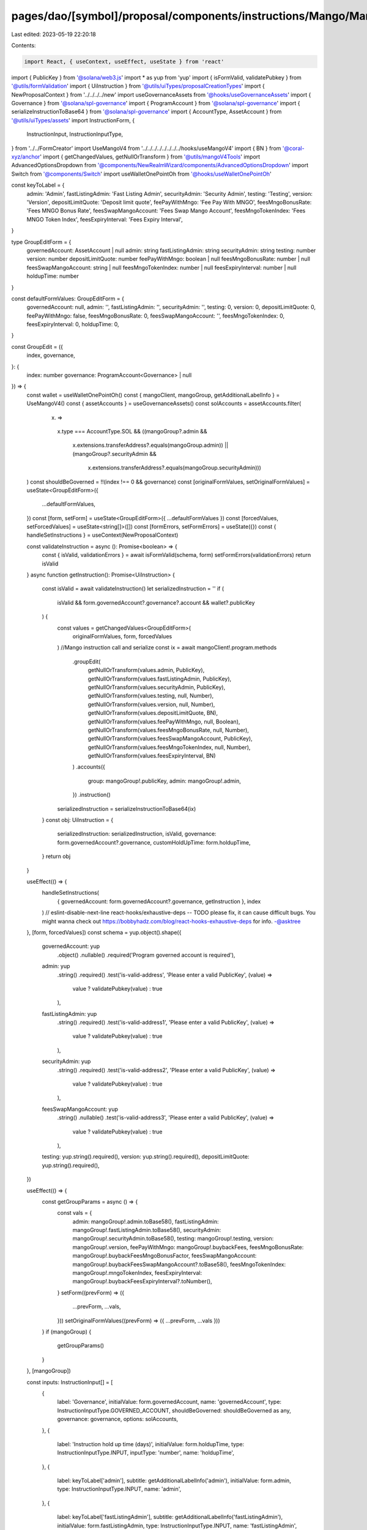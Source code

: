 pages/dao/[symbol]/proposal/components/instructions/Mango/MangoV4/GroupEdit.tsx
===============================================================================

Last edited: 2023-05-19 22:20:18

Contents:

.. code-block:: tsx

    import React, { useContext, useEffect, useState } from 'react'
import { PublicKey } from '@solana/web3.js'
import * as yup from 'yup'
import { isFormValid, validatePubkey } from '@utils/formValidation'
import { UiInstruction } from '@utils/uiTypes/proposalCreationTypes'
import { NewProposalContext } from '../../../../new'
import useGovernanceAssets from '@hooks/useGovernanceAssets'
import { Governance } from '@solana/spl-governance'
import { ProgramAccount } from '@solana/spl-governance'
import { serializeInstructionToBase64 } from '@solana/spl-governance'
import { AccountType, AssetAccount } from '@utils/uiTypes/assets'
import InstructionForm, {
  InstructionInput,
  InstructionInputType,
} from '../../FormCreator'
import UseMangoV4 from '../../../../../../../../hooks/useMangoV4'
import { BN } from '@coral-xyz/anchor'
import { getChangedValues, getNullOrTransform } from '@utils/mangoV4Tools'
import AdvancedOptionsDropdown from '@components/NewRealmWizard/components/AdvancedOptionsDropdown'
import Switch from '@components/Switch'
import useWalletOnePointOh from '@hooks/useWalletOnePointOh'

const keyToLabel = {
  admin: 'Admin',
  fastListingAdmin: 'Fast Listing Admin',
  securityAdmin: 'Security Admin',
  testing: 'Testing',
  version: 'Version',
  depositLimitQuote: 'Deposit limit quote',
  feePayWithMngo: 'Fee Pay With MNGO',
  feesMngoBonusRate: 'Fees MNGO Bonus Rate',
  feesSwapMangoAccount: 'Fees Swap Mango Account',
  feesMngoTokenIndex: 'Fees MNGO Token Index',
  feesExpiryInterval: 'Fees Expiry Interval',
}

type GroupEditForm = {
  governedAccount: AssetAccount | null
  admin: string
  fastListingAdmin: string
  securityAdmin: string
  testing: number
  version: number
  depositLimitQuote: number
  feePayWithMngo: boolean | null
  feesMngoBonusRate: number | null
  feesSwapMangoAccount: string | null
  feesMngoTokenIndex: number | null
  feesExpiryInterval: number | null
  holdupTime: number
}

const defaultFormValues: GroupEditForm = {
  governedAccount: null,
  admin: '',
  fastListingAdmin: '',
  securityAdmin: '',
  testing: 0,
  version: 0,
  depositLimitQuote: 0,
  feePayWithMngo: false,
  feesMngoBonusRate: 0,
  feesSwapMangoAccount: '',
  feesMngoTokenIndex: 0,
  feesExpiryInterval: 0,
  holdupTime: 0,
}

const GroupEdit = ({
  index,
  governance,
}: {
  index: number
  governance: ProgramAccount<Governance> | null
}) => {
  const wallet = useWalletOnePointOh()
  const { mangoClient, mangoGroup, getAdditionalLabelInfo } = UseMangoV4()
  const { assetAccounts } = useGovernanceAssets()
  const solAccounts = assetAccounts.filter(
    (x) =>
      x.type === AccountType.SOL &&
      ((mangoGroup?.admin &&
        x.extensions.transferAddress?.equals(mangoGroup.admin)) ||
        (mangoGroup?.securityAdmin &&
          x.extensions.transferAddress?.equals(mangoGroup.securityAdmin)))
  )
  const shouldBeGoverned = !!(index !== 0 && governance)
  const [originalFormValues, setOriginalFormValues] = useState<GroupEditForm>({
    ...defaultFormValues,
  })
  const [form, setForm] = useState<GroupEditForm>({ ...defaultFormValues })
  const [forcedValues, setForcedValues] = useState<string[]>([])
  const [formErrors, setFormErrors] = useState({})
  const { handleSetInstructions } = useContext(NewProposalContext)

  const validateInstruction = async (): Promise<boolean> => {
    const { isValid, validationErrors } = await isFormValid(schema, form)
    setFormErrors(validationErrors)
    return isValid
  }
  async function getInstruction(): Promise<UiInstruction> {
    const isValid = await validateInstruction()
    let serializedInstruction = ''
    if (
      isValid &&
      form.governedAccount?.governance?.account &&
      wallet?.publicKey
    ) {
      const values = getChangedValues<GroupEditForm>(
        originalFormValues,
        form,
        forcedValues
      )
      //Mango instruction call and serialize
      const ix = await mangoClient!.program.methods
        .groupEdit(
          getNullOrTransform(values.admin, PublicKey),
          getNullOrTransform(values.fastListingAdmin, PublicKey),
          getNullOrTransform(values.securityAdmin, PublicKey),
          getNullOrTransform(values.testing, null, Number),
          getNullOrTransform(values.version, null, Number),
          getNullOrTransform(values.depositLimitQuote, BN),
          getNullOrTransform(values.feePayWithMngo, null, Boolean),
          getNullOrTransform(values.feesMngoBonusRate, null, Number),
          getNullOrTransform(values.feesSwapMangoAccount, PublicKey),
          getNullOrTransform(values.feesMngoTokenIndex, null, Number),
          getNullOrTransform(values.feesExpiryInterval, BN)
        )
        .accounts({
          group: mangoGroup!.publicKey,
          admin: mangoGroup!.admin,
        })
        .instruction()

      serializedInstruction = serializeInstructionToBase64(ix)
    }
    const obj: UiInstruction = {
      serializedInstruction: serializedInstruction,
      isValid,
      governance: form.governedAccount?.governance,
      customHoldUpTime: form.holdupTime,
    }
    return obj
  }

  useEffect(() => {
    handleSetInstructions(
      { governedAccount: form.governedAccount?.governance, getInstruction },
      index
    )
    // eslint-disable-next-line react-hooks/exhaustive-deps -- TODO please fix, it can cause difficult bugs. You might wanna check out https://bobbyhadz.com/blog/react-hooks-exhaustive-deps for info. -@asktree
  }, [form, forcedValues])
  const schema = yup.object().shape({
    governedAccount: yup
      .object()
      .nullable()
      .required('Program governed account is required'),
    admin: yup
      .string()
      .required()
      .test('is-valid-address', 'Please enter a valid PublicKey', (value) =>
        value ? validatePubkey(value) : true
      ),
    fastListingAdmin: yup
      .string()
      .required()
      .test('is-valid-address1', 'Please enter a valid PublicKey', (value) =>
        value ? validatePubkey(value) : true
      ),
    securityAdmin: yup
      .string()
      .required()
      .test('is-valid-address2', 'Please enter a valid PublicKey', (value) =>
        value ? validatePubkey(value) : true
      ),
    feesSwapMangoAccount: yup
      .string()
      .nullable()
      .test('is-valid-address3', 'Please enter a valid PublicKey', (value) =>
        value ? validatePubkey(value) : true
      ),
    testing: yup.string().required(),
    version: yup.string().required(),
    depositLimitQuote: yup.string().required(),
  })

  useEffect(() => {
    const getGroupParams = async () => {
      const vals = {
        admin: mangoGroup!.admin.toBase58(),
        fastListingAdmin: mangoGroup!.fastListingAdmin.toBase58(),
        securityAdmin: mangoGroup!.securityAdmin.toBase58(),
        testing: mangoGroup!.testing,
        version: mangoGroup!.version,
        feePayWithMngo: mangoGroup!.buybackFees,
        feesMngoBonusRate: mangoGroup!.buybackFeesMngoBonusFactor,
        feesSwapMangoAccount: mangoGroup!.buybackFeesSwapMangoAccount?.toBase58(),
        feesMngoTokenIndex: mangoGroup!.mngoTokenIndex,
        feesExpiryInterval: mangoGroup!.buybackFeesExpiryInterval?.toNumber(),
      }
      setForm((prevForm) => ({
        ...prevForm,
        ...vals,
      }))
      setOriginalFormValues((prevForm) => ({ ...prevForm, ...vals }))
    }
    if (mangoGroup) {
      getGroupParams()
    }
  }, [mangoGroup])

  const inputs: InstructionInput[] = [
    {
      label: 'Governance',
      initialValue: form.governedAccount,
      name: 'governedAccount',
      type: InstructionInputType.GOVERNED_ACCOUNT,
      shouldBeGoverned: shouldBeGoverned as any,
      governance: governance,
      options: solAccounts,
    },
    {
      label: 'Instruction hold up time (days)',
      initialValue: form.holdupTime,
      type: InstructionInputType.INPUT,
      inputType: 'number',
      name: 'holdupTime',
    },
    {
      label: keyToLabel['admin'],
      subtitle: getAdditionalLabelInfo('admin'),
      initialValue: form.admin,
      type: InstructionInputType.INPUT,
      name: 'admin',
    },
    {
      label: keyToLabel['fastListingAdmin'],
      subtitle: getAdditionalLabelInfo('fastListingAdmin'),
      initialValue: form.fastListingAdmin,
      type: InstructionInputType.INPUT,
      name: 'fastListingAdmin',
    },
    {
      label: keyToLabel['securityAdmin'],
      subtitle: getAdditionalLabelInfo('securityAdmin'),
      initialValue: form.securityAdmin,
      type: InstructionInputType.INPUT,
      name: 'securityAdmin',
    },
    {
      label: keyToLabel['testing'],
      subtitle: getAdditionalLabelInfo('testing'),
      initialValue: form.testing,
      type: InstructionInputType.INPUT,
      inputType: 'number',
      name: 'testing',
    },
    {
      label: keyToLabel['version'],
      subtitle: getAdditionalLabelInfo('version'),
      initialValue: form.version,
      type: InstructionInputType.INPUT,
      inputType: 'number',
      name: 'version',
    },
    {
      label: keyToLabel['depositLimitQuote'],
      subtitle: getAdditionalLabelInfo('depositLimitQuote'),
      initialValue: form.depositLimitQuote,
      type: InstructionInputType.INPUT,
      inputType: 'number',
      name: 'depositLimitQuote',
    },
    {
      label: keyToLabel['feePayWithMngo'],
      initialValue: form.feePayWithMngo,
      subtitle: getAdditionalLabelInfo('buybackFees'),
      type: InstructionInputType.SWITCH,
      name: 'feePayWithMngo',
    },
    {
      label: keyToLabel['feesMngoBonusRate'],
      subtitle: getAdditionalLabelInfo('buybackFeesMngoBonusFactor'),
      initialValue: form.feesMngoBonusRate,
      type: InstructionInputType.INPUT,
      inputType: 'number',
      name: 'feesMngoBonusRate',
    },
    {
      label: keyToLabel['feesSwapMangoAccount'],
      subtitle: getAdditionalLabelInfo('buybackFeesSwapMangoAccount'),
      initialValue: form.feesSwapMangoAccount,
      type: InstructionInputType.INPUT,
      name: 'feesSwapMangoAccount',
    },
    {
      label: keyToLabel['feesMngoTokenIndex'],
      subtitle: getAdditionalLabelInfo('mngoTokenIndex'),
      initialValue: form.feesMngoTokenIndex,
      type: InstructionInputType.INPUT,
      inputType: 'number',
      name: 'feesMngoTokenIndex',
    },
    {
      label: keyToLabel['feesExpiryInterval'],
      subtitle: getAdditionalLabelInfo('feesExpiryInterval'),
      initialValue: form.feesExpiryInterval,
      type: InstructionInputType.INPUT,
      inputType: 'number',
      name: 'feesExpiryInterval',
    },
  ]

  return (
    <>
      {form && (
        <>
          <InstructionForm
            outerForm={form}
            setForm={setForm}
            inputs={inputs}
            setFormErrors={setFormErrors}
            formErrors={formErrors}
          ></InstructionForm>
          <AdvancedOptionsDropdown title="More">
            <h3>Force values</h3>
            <div>
              {Object.keys(defaultFormValues)
                .filter((x) => x !== 'governedAccount')
                .filter((x) => x !== 'holdupTime')
                .map((key) => (
                  <div className="text-sm mb-3" key={key}>
                    <div className="mb-2">{keyToLabel[key]}</div>
                    <div className="flex flex-row text-xs items-center">
                      <Switch
                        checked={
                          forcedValues.find((x) => x === key) ? true : false
                        }
                        onChange={(checked) => {
                          if (checked) {
                            setForcedValues([...forcedValues, key])
                          } else {
                            setForcedValues([
                              ...forcedValues.filter((x) => x !== key),
                            ])
                          }
                        }}
                      />
                    </div>
                  </div>
                ))}
            </div>
          </AdvancedOptionsDropdown>
        </>
      )}
    </>
  )
}

export default GroupEdit


